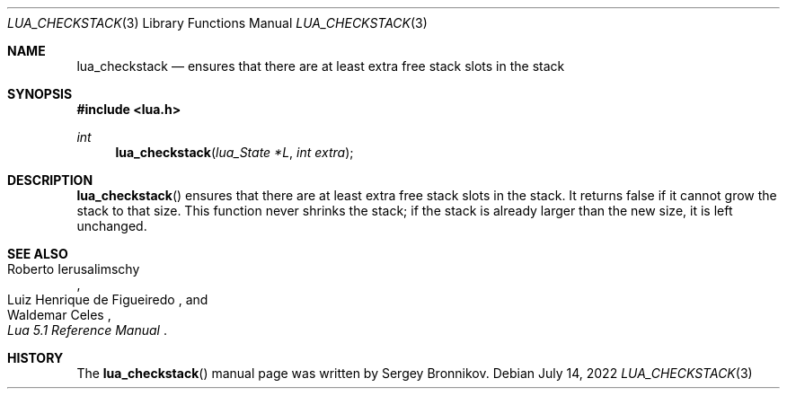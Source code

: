 .Dd $Mdocdate: July 14 2022 $
.Dt LUA_CHECKSTACK 3
.Os
.Sh NAME
.Nm lua_checkstack
.Nd ensures that there are at least extra free stack slots in the stack
.Sh SYNOPSIS
.In lua.h
.Ft int
.Fn lua_checkstack "lua_State *L" "int extra"
.Sh DESCRIPTION
.Fn lua_checkstack
ensures that there are at least extra free stack slots in the stack.
It returns false if it cannot grow the stack to that size.
This function never shrinks the stack; if the stack is already larger than the
new size, it is left unchanged.
.Sh SEE ALSO
.Rs
.%A Roberto Ierusalimschy
.%A Luiz Henrique de Figueiredo
.%A Waldemar Celes
.%T Lua 5.1 Reference Manual
.Re
.Sh HISTORY
The
.Fn lua_checkstack
manual page was written by Sergey Bronnikov.
